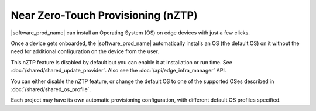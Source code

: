 Near Zero-Touch Provisioning (nZTP)
===================================

|software_prod_name|\  can install an Operating System (OS) on edge devices
with just a few clicks.

Once a device gets onboarded, the |software_prod_name|\  automatically installs
an OS (the default OS) on it without the need for additional configuration on
the device from the user.

This nZTP feature is disabled by default but you can enable it at installation
or run time.  See :doc:`/shared/shared_update_provider`. Also see the
:doc:`/api/edge_infra_manager` API.

You can either disable the nZTP feature, or change the default OS to one of the
supported OSes described in :doc:`/shared/shared_os_profile`.

Each project may have its own automatic provisioning configuration, with
different default OS profiles specified.

